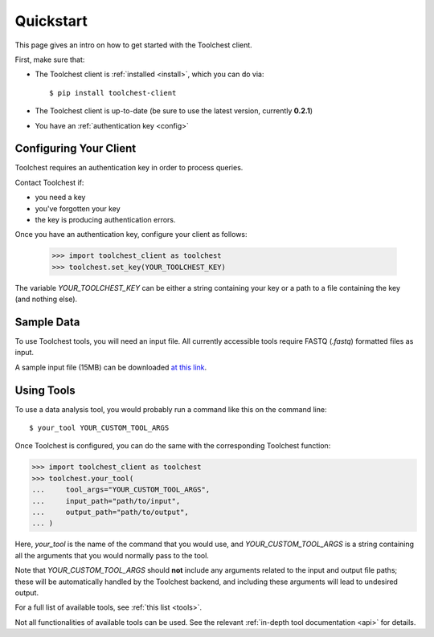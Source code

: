 .. _quickstart:

Quickstart
==========

This page gives an intro on how to get started with the Toolchest client.

First, make sure that:

* The Toolchest client is :ref:`installed <install>`, which you can do via::

    $ pip install toolchest-client

* The Toolchest client is up-to-date (be sure to use the latest version,
  currently **0.2.1**)
* You have an :ref:`authentication key <config>`

.. _config:

Configuring Your Client
-----------------------

Toolchest requires an authentication key in order to process queries.

Contact Toolchest if:

* you need a key
* you've forgotten your key
* the key is producing authentication errors.

Once you have an authentication key, configure your client as follows:

    >>> import toolchest_client as toolchest
    >>> toolchest.set_key(YOUR_TOOLCHEST_KEY)

The variable `YOUR_TOOLCHEST_KEY` can be either a string containing your
key or a path to a file containing the key (and nothing else).

Sample Data
-----------

To use Toolchest tools, you will need an input file. All currently accessible
tools require FASTQ (`.fastq`) formatted files as input.

A sample input file (15MB) can be downloaded
`at this link <https://toolchest-public-examples.s3.amazonaws.com/example_metagenomics.fastq>`_.

Using Tools
-----------

To use a data analysis tool, you would probably run a command like this on the
command line::

    $ your_tool YOUR_CUSTOM_TOOL_ARGS

Once Toolchest is configured, you can do the same with the corresponding
Toolchest function:

>>> import toolchest_client as toolchest
>>> toolchest.your_tool(
...     tool_args="YOUR_CUSTOM_TOOL_ARGS",
...     input_path="path/to/input",
...     output_path="path/to/output",
... )

Here, `your_tool` is the name of the command that you would use, and
`YOUR_CUSTOM_TOOL_ARGS` is a string containing all the arguments that you would
normally pass to the tool.

Note that `YOUR_CUSTOM_TOOL_ARGS` should **not** include any arguments related
to the input and output file paths; these will be automatically handled by the
Toolchest backend, and including these arguments will lead to undesired output.

For a full list of available tools, see :ref:`this list <tools>`.

Not all functionalities of available tools can be used. See the
relevant :ref:`in-depth tool documentation <api>` for details.

